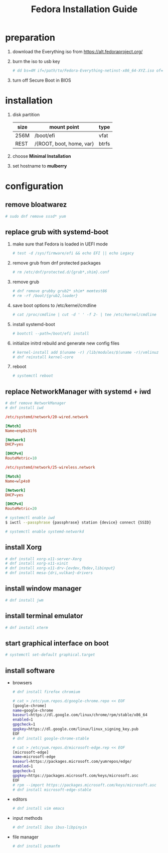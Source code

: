 #+startup: overview
#+title: Fedora Installation Guide

* preparation
   1. download the Everything iso from https://alt.fedoraproject.org/
   2. burn the iso to usb key
      #+begin_src bash
        # dd bs=4M if=/path/to/Fedora-Everything-netinst-x86_64-XYZ.iso of=/dev/sdx status=progress && sync
      #+end_src
   3. turn off Secure Boot in BIOS
* installation
   1. disk partition
      | size | mount point              | type  |
      |------+--------------------------+-------|
      | 256M | /boot/efi                | vfat  |
      | REST | /{ROOT, boot, home, var} | btrfs |
   2. choose *Minimal Installation*
   3. set hostname to *mulberry*
* configuration
** remove bloatwarez
#+begin_src bash
  # sudo dnf remove sssd* yum
#+end_src
** replace grub with systemd-boot
   1. make sure that Fedora is loaded in UEFI mode
      #+begin_src bash
        # test -d /sys/firmware/efi && echo EFI || echo Legacy
      #+end_src
   2. remove grub from dnf protected packages
      #+begin_src bash
        # rm /etc/dnf/protected.d/{grub*,shim}.conf
      #+end_src
   3. remove grub
      #+begin_src bash
        # dnf remove grubby grub2* shim* memtest86
        # rm -rf /boot/{grub2,loader}
      #+end_src
   4. save boot options to /etc/kernel/cmdline
      #+begin_src bash
        # cat /proc/cmdline | cut -d ' ' -f 2- | tee /etc/kernel/cmdline
      #+end_src
   5. install systemd-boot
      #+begin_src bash
        # bootctl --path=/boot/efi install
      #+end_src
   6. initialize initrd rebuild and generate new config files
      #+begin_src bash
        # kernel-install add $(uname -r) /lib/modules/$(uname -r)/vmlinuz
        # dnf reinstall kernel-core
      #+end_src
   7. reboot
      #+begin_src bash
        # systemctl reboot
      #+end_src
** replace NetworkManager with systemd + iwd
      #+begin_src bash
        # dnf remove NetworkManager
        # dnf install iwd
      #+end_src

      #+begin_src conf
        /etc/systemd/network/20-wired.network

        [Match]
        Name=enp0s31f6

        [Network]
        DHCP=yes

        [DHCPv4]
        RouteMetric=10
      #+end_src
      #+begin_src conf
        /etc/systemd/network/25-wireless.network

        [Match]
        Name=wlp4s0

        [Network]
        DHCP=yes

        [DHCPv4]
        RouteMetric=20
      #+end_src

      #+begin_src bash
        # systemctl enable iwd
        $ iwctl --passphrase {passphrase} station {device} connect {SSID}
      #+end_src

      #+begin_src bash
        # systemctl enable systemd-networkd
      #+end_src
** install Xorg
   #+begin_src bash
     # dnf install xorg-x11-server-Xorg
     # dnf install xorg-x11-xinit
     # dnf install xorg-x11-drv-{evdev,fbdev,libinput}
     # dnf install mesa-{dri,vulkan}-drivers
   #+end_src
** install window manager
    #+begin_src bash
      # dnf install jwm
    #+end_src
** install terminal emulator
    #+begin_src bash
      # dnf install xterm
    #+end_src
** start graphical interface on boot
    #+begin_src bash
      # systemctl set-default graphical.target
    #+end_src
** install software
   - browsers
    #+begin_src bash
      # dnf install firefox chromium

      # cat > /etc/yum.repos.d/google-chrome.repo << EOF
      [google-chrome]
      name=google-chrome
      baseurl=https://dl.google.com/linux/chrome/rpm/stable/x86_64
      enabled=1
      gpgcheck=1
      gpgkey=https://dl.google.com/linux/linux_signing_key.pub
      EOF
      # dnf install google-chrome-stable

      # cat > /etc/yum.repos.d/microsoft-edge.rep << EOF
      [microsoft-edge]
      name=microsoft-edge
      baseurl=https://packages.microsoft.com/yumrepos/edge/
      enabled=1
      gpgcheck=1
      gpgkey=https://packages.microsoft.com/keys/microsoft.asc
      EOF
      # rpm --import https://packages.microsoft.com/keys/microsoft.asc
      # dnf install microsoft-edge-stable

    #+end_src

   - editors
    #+begin_src bash
      # dnf install vim emacs
    #+end_src
   - input methods
    #+begin_src bash
      # dnf install ibus ibus-libpinyin
    #+end_src
   - file manager
    #+begin_src bash
      # dnf install pcmanfm
    #+end_src
